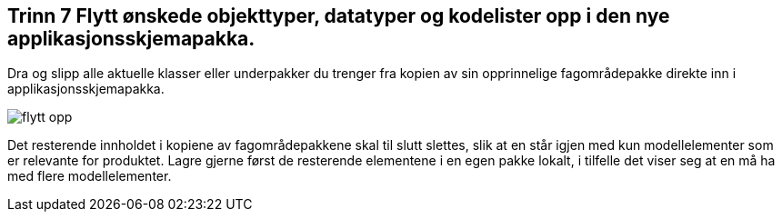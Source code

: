 [discrete]
== Trinn 7 Flytt ønskede objekttyper, datatyper og kodelister opp i den nye applikasjonsskjemapakka.	

//Trinn 7 versjon 2024-09-09

Dra og slipp alle aktuelle klasser eller underpakker du trenger fra kopien av sin opprinnelige fagområdepakke direkte inn i applikasjonsskjemapakka. 

image::img/flytt-opp.png[]

Det resterende innholdet i kopiene av fagområdepakkene skal til slutt slettes, slik at en står igjen med kun modellelementer som er relevante for produktet. Lagre gjerne først de resterende elementene i en egen pakke lokalt, i tilfelle det viser seg at en må ha med flere modellelementer.
